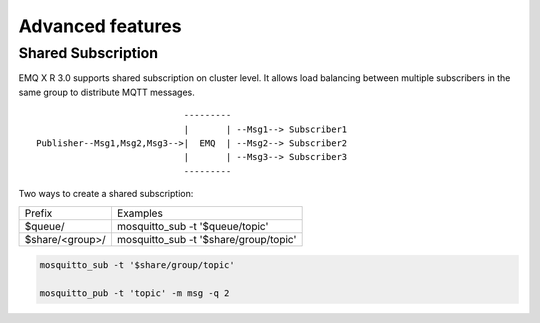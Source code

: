 
.. _advanced:

==================
Advanced features
==================

-------------------
Shared Subscription
-------------------

EMQ X R 3.0 supports shared subscription on cluster level. It allows load balancing between multiple subscribers in the same group to distribute MQTT messages. ::

                                ---------
                                |       | --Msg1--> Subscriber1
    Publisher--Msg1,Msg2,Msg3-->|  EMQ  | --Msg2--> Subscriber2
                                |       | --Msg3--> Subscriber3
                                ---------

Two ways to create a shared subscription:

+-----------------+-------------------------------------------+
|  Prefix         | Examples                                  |
+-----------------+-------------------------------------------+
| $queue/         | mosquitto_sub -t '$queue/topic'           |
+-----------------+-------------------------------------------+
| $share/<group>/ | mosquitto_sub -t '$share/group/topic'     |
+-----------------+-------------------------------------------+

.. code-block:: shell

    mosquitto_sub -t '$share/group/topic'

    mosquitto_pub -t 'topic' -m msg -q 2


